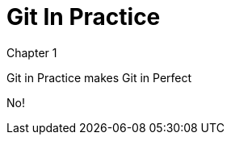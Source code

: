 = Git In Practice
//TODO: write book

Chapter 1

Git in Practice makes Git in Perfect

//TODO: Is this funny?

No!
